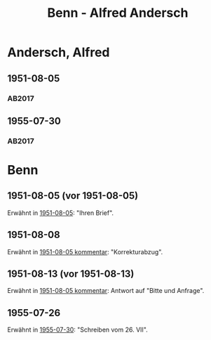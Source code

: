 #+STARTUP: content
#+STARTUP: showall
# +STARTUP: showeverything
#+TITLE: Benn - Alfred Andersch

* Andersch, Alfred
:PROPERTIES:
:EMPF:     1
:FROM: Benn
:TO: Andersch, Alfred
:CUSTOM_ID: andersch_alfred_1914
:GEB:      1914
:TOD:      1980
:END:      
** 1951-08-05
   :PROPERTIES:
   :CUSTOM_ID: an1951-08-05
   :TRAD: DLA/Andersch
   :ORT: Berlin
   :END:
*** AB2017
    :PROPERTIES:
    :NR:       197
    :S:        245
    :AUSL:     
    :FAKS:     
    :S_KOM:    530-31
    :VORL:     
    :END:
** 1955-07-30
   :PROPERTIES:
   :CUSTOM_ID: an1955-07-30
   :TRAD: DLA/Andersch
   :ORT: Berlin
   :END:
*** AB2017
    :PROPERTIES:
    :NR:       267
    :S:        306
    :AUSL:     
    :FAKS:     
    :S_KOM:    576
    :VORL:     
    :END:
* Benn
:PROPERTIES:
:TO: Benn
:FROM: Andersch, Alfred
:END:
** 1951-08-05 (vor 1951-08-05)
Erwähnt in [[#an1951-08-05][1951-08-05]]: "Ihren Brief".
** 1951-08-08
Erwähnt in [[#an1951-08-05][1951-08-05 kommentar]]: "Korrekturabzug".
** 1951-08-13 (vor 1951-08-13)
Erwähnt in [[#an1951-08-05][1951-08-05 kommentar]]: Antwort auf "Bitte und Anfrage".
** 1955-07-26
   :PROPERTIES:
   :CUSTOM_ID: anb1955-07-26
   :TRAD: DLA/Benn
   :ORT: 
   :END:
Erwähnt in [[#an1955-07-30][1955-07-30]]: "Schreiben vom 26. VII".
